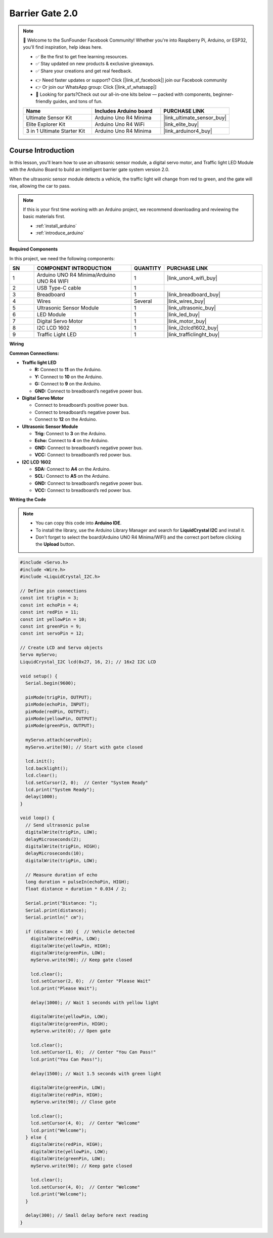.. _barrier_gate2.0:

Barrier Gate 2.0
==============================================================

.. note::
  
  🌟 Welcome to the SunFounder Facebook Community! Whether you're into Raspberry Pi, Arduino, or ESP32, you'll find inspiration, help ideas here.
   
  - ✅ Be the first to get free learning resources. 
   
  - ✅ Stay updated on new products & exclusive giveaways. 
   
  - ✅ Share your creations and get real feedback.
   
  * 👉 Need faster updates or support? Click [|link_sf_facebook|] join our Facebook community 

  * 👉 Or join our WhatsApp group: Click [|link_sf_whatsapp|]
   
  * 🎁 Looking for parts?Check out our all-in-one kits below — packed with components, beginner-friendly guides, and tons of fun.

  .. list-table::
    :widths: 20 20 20
    :header-rows: 1

    *   - Name	
        - Includes Arduino board
        - PURCHASE LINK
    *   - Ultimate Sensor Kit
        - Arduino Uno R4 Minima
        - |link_ultimate_sensor_buy|
    *   - Elite Explorer Kit
        - Arduino Uno R4 WiFi
        - |link_elite_buy|
    *   - 3 in 1 Ultimate Starter Kit
        - Arduino Uno R4 Minima
        - |link_arduinor4_buy|

Course Introduction
------------------------

In this lesson, you'll learn how to use an ultrasonic sensor module, a digital servo motor, and Traffic light LED Module with the Arduino Board to build an intelligent barrier gate system version 2.0.

When the ultrasonic sensor module detects a vehicle, the traffic light will change from red to green, and the gate will rise, allowing the car to pass.

.. raw:: html

  <iframe width="700" height="394" src="https://www.youtube.com/embed/iHSgDp1uMHI?si=xqwuJeHBcI4jQSob" title="YouTube video player" frameborder="0" allow="accelerometer; autoplay; clipboard-write; encrypted-media; gyroscope; picture-in-picture; web-share" referrerpolicy="strict-origin-when-cross-origin" allowfullscreen></iframe>

.. note::

  If this is your first time working with an Arduino project, we recommend downloading and reviewing the basic materials first.
  
  * :ref:`install_arduino`
  * :ref:`introduce_arduino`

**Required Components**

In this project, we need the following components:

.. list-table::
    :widths: 5 20 5 20
    :header-rows: 1

    *   - SN
        - COMPONENT INTRODUCTION	
        - QUANTITY
        - PURCHASE LINK

    *   - 1
        - Arduino UNO R4 Minima/Arduino UNO R4 WIFI
        - 1
        - |link_unor4_wifi_buy|
    *   - 2
        - USB Type-C cable
        - 1
        - 
    *   - 3
        - Breadboard
        - 1
        - |link_breadboard_buy|
    *   - 4
        - Wires
        - Several
        - |link_wires_buy|
    *   - 5
        - Ultrasonic Sensor Module
        - 1
        - |link_ultrasonic_buy|
    *   - 6
        - LED Module
        - 1
        - |link_led_buy|
    *   - 7
        - Digital Servo Motor
        - 1
        - |link_motor_buy|
    *   - 8
        - I2C LCD 1602
        - 1
        - |link_i2clcd1602_buy|
    *   - 9
        - Traffic Light LED
        - 1
        - |link_trafficlinght_buy|

**Wiring**

.. image:: img/Barrier_Gate_2.0_bb.png

**Common Connections:**

* **Traffic light LED**

  - **R:** Connect to **11** on the Arduino.
  - **Y:** Connect to **10** on the Arduino.
  - **G:** Connect to **9** on the Arduino.
  - **GND:** Connect to breadboard’s negative power bus.

* **Digital Servo Motor**

  - Connect to breadboard’s positive power bus.
  - Connect to breadboard’s negative power bus.
  - Connect to  **12** on the Arduino.

* **Ultrasonic Sensor Module**

  - **Trig:** Connect to **3** on the Arduino.
  - **Echo:** Connect to **4** on the Arduino.
  - **GND:** Connect to breadboard’s negative power bus.
  - **VCC:** Connect to breadboard’s red power bus.

* **I2C LCD 1602**

  - **SDA:** Connect to **A4** on the Arduino.
  - **SCL:** Connect to **A5** on the Arduino.
  - **GND:** Connect to breadboard’s negative power bus.
  - **VCC:** Connect to breadboard’s red power bus.

**Writing the Code**

.. note::

    * You can copy this code into **Arduino IDE**. 
    * To install the library, use the Arduino Library Manager and search for **LiquidCrystal I2C** and install it.
    * Don't forget to select the board(Arduino UNO R4 Minima/WIFI) and the correct port before clicking the **Upload** button.

.. code-block:: arduino

      #include <Servo.h>
      #include <Wire.h>
      #include <LiquidCrystal_I2C.h>

      // Define pin connections
      const int trigPin = 3;
      const int echoPin = 4;
      const int redPin = 11;
      const int yellowPin = 10;
      const int greenPin = 9;
      const int servoPin = 12;

      // Create LCD and Servo objects
      Servo myServo;
      LiquidCrystal_I2C lcd(0x27, 16, 2); // 16x2 I2C LCD

      void setup() {
        Serial.begin(9600);

        pinMode(trigPin, OUTPUT);
        pinMode(echoPin, INPUT);
        pinMode(redPin, OUTPUT);
        pinMode(yellowPin, OUTPUT);
        pinMode(greenPin, OUTPUT);

        myServo.attach(servoPin);
        myServo.write(90); // Start with gate closed

        lcd.init();
        lcd.backlight();
        lcd.clear();
        lcd.setCursor(2, 0);  // Center "System Ready"
        lcd.print("System Ready");
        delay(1000);
      }

      void loop() {
        // Send ultrasonic pulse
        digitalWrite(trigPin, LOW);
        delayMicroseconds(2);
        digitalWrite(trigPin, HIGH);
        delayMicroseconds(10);
        digitalWrite(trigPin, LOW);

        // Measure duration of echo
        long duration = pulseIn(echoPin, HIGH);
        float distance = duration * 0.034 / 2;

        Serial.print("Distance: ");
        Serial.print(distance);
        Serial.println(" cm");

        if (distance < 10) {  // Vehicle detected
          digitalWrite(redPin, LOW);
          digitalWrite(yellowPin, HIGH);
          digitalWrite(greenPin, LOW);
          myServo.write(90); // Keep gate closed

          lcd.clear();
          lcd.setCursor(2, 0);  // Center "Please Wait"
          lcd.print("Please Wait");

          delay(1000); // Wait 1 seconds with yellow light

          digitalWrite(yellowPin, LOW);
          digitalWrite(greenPin, HIGH);
          myServo.write(0); // Open gate

          lcd.clear();
          lcd.setCursor(1, 0);  // Center "You Can Pass!"
          lcd.print("You Can Pass!");

          delay(1500); // Wait 1.5 seconds with green light

          digitalWrite(greenPin, LOW);
          digitalWrite(redPin, HIGH);
          myServo.write(90); // Close gate

          lcd.clear();
          lcd.setCursor(4, 0);  // Center "Welcome"
          lcd.print("Welcome");
        } else {
          digitalWrite(redPin, HIGH);
          digitalWrite(yellowPin, LOW);
          digitalWrite(greenPin, LOW);
          myServo.write(90); // Keep gate closed

          lcd.clear();
          lcd.setCursor(4, 0);  // Center "Welcome"
          lcd.print("Welcome");
        }

        delay(300); // Small delay before next reading
      }
